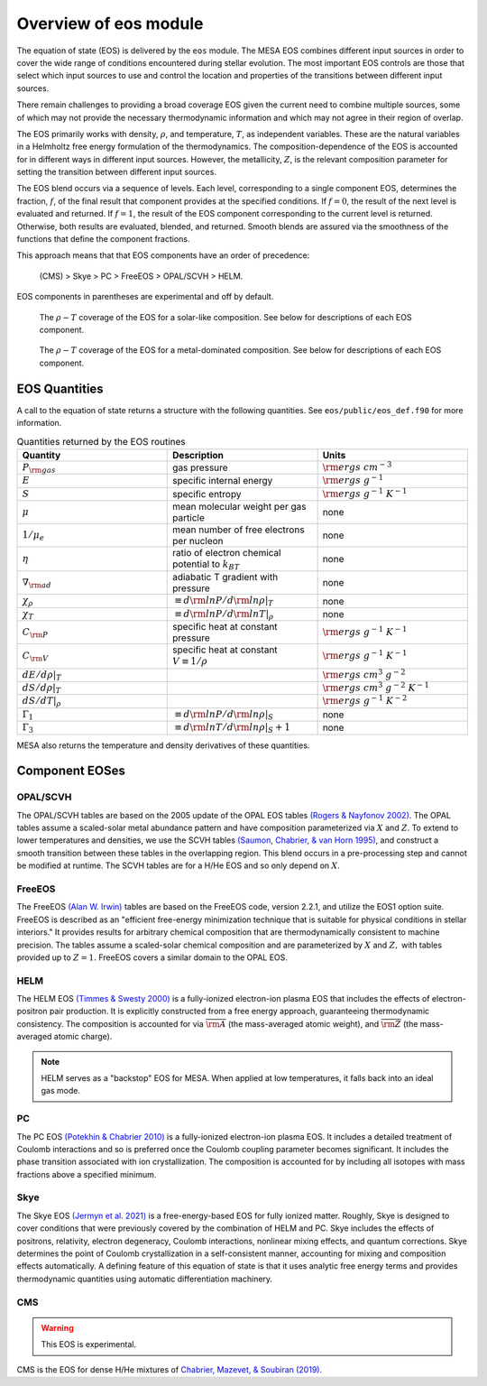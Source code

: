======================
Overview of eos module
======================

The equation of state (EOS) is delivered by the ``eos`` module.  The
MESA EOS combines different input sources in order to cover the wide
range of conditions encountered during stellar evolution.  The most
important EOS controls are those that select which input sources to
use and control the location and properties of the transitions between
different input sources.

There remain challenges to providing a broad coverage EOS given the
current need to combine multiple sources, some of which may not
provide the necessary thermodynamic information and which may not
agree in their region of overlap.


The EOS primarily works with density, :math:`\rho`, and temperature,
:math:`T`, as independent variables. These are the natural variables
in a Helmholtz free energy formulation of the thermodynamics. The
composition-dependence of the EOS is accounted for in different ways
in different input sources.  However, the metallicity, :math:`Z`, is
the relevant composition parameter for setting the transition between
different input sources.

The EOS blend occurs via a sequence of levels.  Each level,
corresponding to a single component EOS, determines the fraction,
:math:`f`, of the final result that component provides at the
specified conditions.  If :math:`f = 0`, the result of the next level
is evaluated and returned.  If :math:`f = 1`, the result of the EOS
component corresponding to the current level is returned.  Otherwise,
both results are evaluated, blended, and returned.  Smooth blends are
assured via the smoothness of the functions that define the component
fractions.

This approach means that that EOS components have an order of
precedence:

    (CMS) > Skye > PC > FreeEOS > OPAL/SCVH > HELM.

EOS components in parentheses are experimental and off by default.

.. figure:: eos_regions_x070_z002.png
   :alt: EOS blends in solar-like compositions

   The :math:`\rho-T` coverage of the EOS for a solar-like composition.
   See below for descriptions of each EOS component.


.. figure:: eos_regions_x000_z100.png
   :alt: EOS blends in metal-dominated compositions

   The :math:`\rho-T` coverage of the EOS for a metal-dominated composition.
   See below for descriptions of each EOS component.

EOS Quantities
==============

A call to the equation of state returns a structure with the following
quantities.  See ``eos/public/eos_def.f90`` for more information.

.. list-table:: Quantities returned by the EOS routines
   :widths: 15 15 15
   :header-rows: 1

   * - Quantity
     - Description
     - Units
   * - :math:`P_{\rm gas}`
     - gas pressure
     - :math:`{\rm ergs \ cm^{-3}}`
   * - :math:`E`
     - specific internal energy
     - :math:`{\rm ergs \ g^{-1}}`
   * - :math:`S`
     - specific entropy
     - :math:`{\rm ergs \ g^{-1}  \ K^{-1}}`
   * - :math:`\mu`
     - mean molecular weight per gas particle
     - none
   * - :math:`1/\mu_e`
     - mean number of free electrons per nucleon
     - none
   * - :math:`\eta`
     - ratio of electron chemical potential to :math:`k_BT`
     - none
   * - :math:`\nabla_{\rm ad}`
     - adiabatic T gradient with pressure
     - none
   * - :math:`\chi_{\rho}`
     - :math:`\equiv d{\rm ln}P/d{\rm ln}\rho|_T`
     - none
   * - :math:`\chi_T`
     - :math:`\equiv d{\rm ln}P/d{\rm ln}T|_{\rho}`
     - none
   * - :math:`C_{\rm P}`
     - specific heat at constant pressure
     - :math:`{\rm ergs \ g^{-1}  \ K^{-1}}`
   * - :math:`C_{\rm V}`
     - specific heat at constant :math:`V\equiv 1/\rho`
     - :math:`{\rm ergs \ g^{-1}  \ K^{-1}}`
   * - :math:`dE/d\rho|_T`
     -
     - :math:`{\rm ergs \ cm^{3} \ g^{-2}}`
   * - :math:`dS/d\rho|_{T}`
     - 
     - :math:`{\rm ergs \ cm^{3} \ g^{-2}  \ K^{-1}}`
   * - :math:`dS/dT|_{\rho}`
     - 
     - :math:`{\rm ergs \ g^{-1}  \ K^{-2}}`
   * - :math:`\Gamma_1`
     - :math:`\equiv d{\rm ln}P/d{\rm ln}\rho|_S`
     - none
   * - :math:`\Gamma_3`
     - :math:`\equiv d{\rm ln}T/d{\rm ln}\rho|_S+1`
     - none

MESA also returns the temperature and density derivatives of these quantities.
       

Component EOSes
===============



OPAL/SCVH
---------

The OPAL/SCVH tables are based on the 2005 update of the OPAL EOS
tables |OPAL|. The OPAL tables assume a scaled-solar metal abundance
pattern and have composition parameterized via :math:`X` and
:math:`Z`. To extend to lower temperatures and densities, we use the
SCVH tables |SCVH|, and construct a smooth transition between these
tables in the overlapping region.  This blend occurs in a
pre-processing step and cannot be modified at runtime.  The SCVH
tables are for a H/He EOS and so only depend on :math:`X`.


FreeEOS
-------

The FreeEOS |FreeEOS| tables are based on the FreeEOS code, version 2.2.1, 
and utilize the EOS1 option suite.  FreeEOS is described as an "efficient 
free-energy minimization technique that is suitable for physical conditions 
in stellar interiors."  It provides results for arbitrary chemical composition
that are thermodynamically consistent to machine precision.  The tables assume 
a scaled-solar chemical composition and are parameterized by :math:`X` and 
:math:`Z,` with tables provided up to :math:`Z=1.` FreeEOS covers a similar 
domain to the OPAL EOS.


HELM
----

The HELM EOS |HELM| is a fully-ionized electron-ion plasma EOS that
includes the effects of electron-positron pair production.  It is
explicitly constructed from a free energy approach, guaranteeing
thermodynamic consistency.  The composition is accounted for via
:math:`\overline{{\rm A}}` (the mass-averaged atomic weight), and
:math:`\overline{\rm Z}` (the mass-averaged atomic charge).

.. note::

  HELM serves as a "backstop" EOS for MESA.  When applied at low
  temperatures, it falls back into an ideal gas mode.


PC
--

The PC EOS |PC| is a fully-ionized electron-ion plasma EOS.  It
includes a detailed treatment of Coulomb interactions and so is
preferred once the Coulomb coupling parameter becomes significant.  It
includes the phase transition associated with ion crystallization.
The composition is accounted for by including all isotopes with mass
fractions above a specified minimum.


Skye
----

The Skye EOS |Skye| is a free-energy-based EOS for fully ionized
matter.  Roughly, Skye is designed to cover conditions that were
previously covered by the combination of HELM and PC.  Skye includes
the effects of positrons, relativity, electron degeneracy, Coulomb
interactions, nonlinear mixing effects, and quantum corrections. Skye
determines the point of Coulomb crystallization in a self-consistent
manner, accounting for mixing and composition effects automatically. A
defining feature of this equation of state is that it uses analytic
free energy terms and provides thermodynamic quantities using
automatic differentiation machinery.


CMS
---

.. warning::

   This EOS is experimental.

CMS is the EOS for dense H/He mixtures of |CMS|.



.. |CMS| replace:: `Chabrier, Mazevet, & Soubiran (2019) <https://ui.adsabs.harvard.edu/abs/2019ApJ...872...51C/abstract>`__

.. |SCVH| replace:: `(Saumon, Chabrier, & van Horn 1995) <https://ui.adsabs.harvard.edu/abs/1995ApJS...99..713S/abstract>`__

.. |OPAL| replace:: `(Rogers & Nayfonov 2002) <https://ui.adsabs.harvard.edu/abs/2002ApJ...576.1064R/abstract>`__
                    
.. |HELM| replace:: `(Timmes & Swesty 2000) <https://ui.adsabs.harvard.edu/abs/2000ApJS..126..501T/abstract>`__

.. |PC| replace:: `(Potekhin & Chabrier 2010) <https://ui.adsabs.harvard.edu/abs/2010CoPP...50...82P/abstract>`__

.. |FreeEOS| replace:: `(Alan W. Irwin) <http://freeeos.sourceforge.net/>`__

.. |Skye| replace:: `(Jermyn et al. 2021) <https://ui.adsabs.harvard.edu/abs/2021ApJ...913...72J/abstract/>`__
